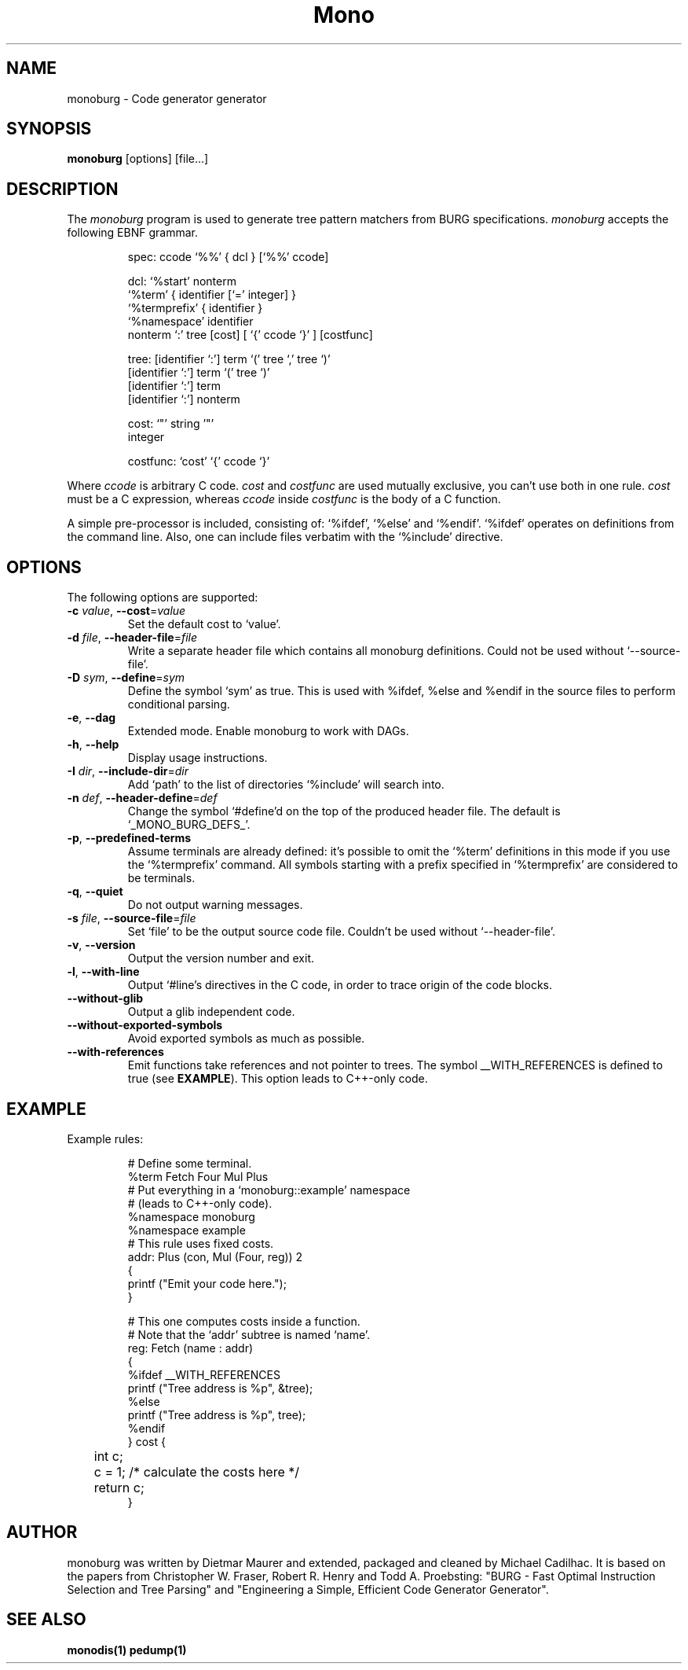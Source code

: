 .\" monoburg.1: this file is part of MonoBURG.
.\"
.\" MonoBURG, an iburg like code generator generator.
.\"
.\" Copyright (C) 2001, 2002, 2004, 2005 Ximian, Inc.
.\"
.\" This program is free software; you can redistribute it and/or
.\" modify it under the terms of the GNU General Public License
.\" as published by the Free Software Foundation; either version 2
.\" of the License, or (at your option) any later version.
.\"
.\" The complete GNU General Public Licence Notice can be found as the
.\" `NOTICE' file in the root directory.
.TH Mono "monoburg"
.SH NAME
monoburg \- Code generator generator
.SH SYNOPSIS
.PP
.B monoburg
[options]
[file...]
.SH DESCRIPTION
The \fImonoburg\fP program is used to generate tree pattern matchers 
from BURG specifications. \fImonoburg\fP accepts the following EBNF grammar.
.PP
.nf
.RS
.ft CW
spec:      ccode `%%' { dcl } [`%%' ccode]

dcl:       `%start' nonterm
           `%term' { identifier [`=' integer] }
           `%termprefix' { identifier }
           `%namespace' identifier
            nonterm `:' tree [cost] [ `{' ccode `}' ] [costfunc]

tree:      [identifier `:'] term `(' tree `,' tree `)'
           [identifier `:'] term `(' tree `)'
           [identifier `:'] term
           [identifier `:'] nonterm

cost:      `"' string '"'
           integer

costfunc: `cost' `{' ccode `}'
.RE
.fi
.PP
Where \fIccode\fP is arbitrary C code. \fIcost\fP and \fIcostfunc\fP are
used mutually exclusive, you can't use both in one rule. \fIcost\fP must be a C
expression, whereas \fIccode\fP inside \fIcostfunc\fP is the body of a C 
function.
.PP
A simple pre-processor is included, consisting of: `%ifdef', `%else'
and `%endif'.  `%ifdef' operates on definitions from the command
line. Also, one can include files verbatim with the `%include'
directive.

.SH OPTIONS
The following options are supported:
.TP
\fB\-c\fI value\fR, \fB\-\-cost\fR=\fIvalue\fR
Set the default cost to `value'.
.TP
\fB\-d\fI file\fR, \fB\-\-header\-file\fR=\fIfile\fR
Write a separate header file which contains all monoburg definitions.
Could not be used without `--source-file'.
.TP
\fB\-D\fI sym\fR, \fB\-\-define\fR=\fIsym\fR
Define the symbol `sym' as true.  This is used with %ifdef, %else
and %endif in the source files to perform conditional parsing.
.TP
\fB\-e\fR, \fB\-\-dag\fR
Extended mode. Enable monoburg to work with DAGs.
.TP
\fB\-h\fR, \fB\-\-help\fR
Display usage instructions.
.TP
\fB\-I\fI dir\fR, \fB\-\-include\-dir\fR=\fIdir\fR
Add `path' to the list of directories `%include' will search into.
.TP
\fB\-n\fI def\fR, \fB\-\-header\-define\fR=\fIdef\fR
Change the symbol `#define'd on the top of the produced header
file. The default is `_MONO_BURG_DEFS_'.
.TP
\fB\-p\fR, \fB\-\-predefined\-terms\fR
Assume terminals are already defined: it's possible to omit the `%term'
definitions in this mode if you use the `%termprefix' command. All symbols
starting with a prefix specified in `%termprefix' are considered to be terminals.
.TP
\fB\-q\fR, \fB\-\-quiet\fR
Do not output warning messages.
.TP
\fB\-s\fI file\fR, \fB\-\-source\-file\fR=\fIfile\fR
Set `file' to be the output source code file. Couldn't be used without `--header-file'.
.TP
\fB\-v\fR, \fB\-\-version\fR
Output the version number and exit.
.TP
\fB\-l\fR, \fB\-\-with\-line\fR
Output `#line's directives in the C code, in order to trace
origin of the code blocks.
.TP
\fB\-\-without\-glib\fR
Output a glib independent code.
.TP
\fB\-\-without\-exported-symbols\fR
Avoid exported symbols as much as possible.
.TP
\fB\-\-with\-references\fR
Emit functions take references and not pointer to trees.
The symbol __WITH_REFERENCES is defined to true (see \fBEXAMPLE\fR).
This option leads to C++-only code.

.PP
.SH EXAMPLE
Example rules:
.PP
.nf
.RS
.ft CW
# Define some terminal.
%term Fetch Four Mul Plus
# Put everything in a `monoburg::example' namespace
# (leads to C++-only code).
%namespace monoburg
%namespace example
# This rule uses fixed costs.
addr: Plus (con, Mul (Four, reg)) 2 
{
        printf ("Emit your code here.");
} 

# This one computes costs inside a function.
# Note that the `addr' subtree is named `name'.
reg:  Fetch (name : addr)  
{
%ifdef __WITH_REFERENCES
        printf ("Tree address is %p", &tree);
%else
        printf ("Tree address is %p", tree);
%endif
} cost {
	int c;

	c = 1; /* calculate the costs here */

	return c;
}
.RE
.fi

.SH AUTHOR
monoburg was written by Dietmar Maurer and extended, packaged and
cleaned by Michael Cadilhac. It is based on the papers from
Christopher W.\ Fraser, Robert R.\ Henry and Todd A.\ Proebsting:
"BURG - Fast Optimal Instruction Selection and Tree Parsing" and
"Engineering a Simple, Efficient Code Generator Generator".
.SH SEE ALSO
.BR monodis(1)
.BR pedump(1)
